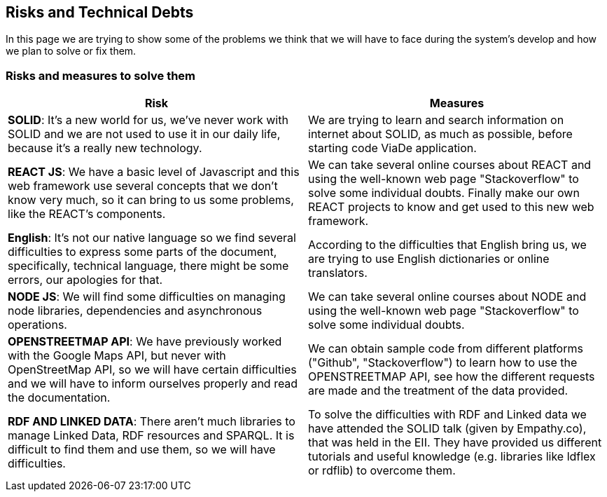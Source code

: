 [[section-technical-risks]]
== Risks and Technical Debts

In this page we are trying to show some of the problems we think that we will have to face during the system's develop and how we plan to solve or fix them.

=== Risks and measures to solve them

[options="header"]
|===
|Risk | Measures
|*SOLID*: It's a new world for us, we've never work with SOLID and we are not used to use it in our daily life, because it's a really new technology.| We are trying to learn and search information on internet about SOLID, as much as possible, before starting code ViaDe application.
|*REACT JS*: We have a basic level of Javascript and this web framework use several concepts that we don't know very much, so it can bring to us some problems, like the REACT's components. | We can take several online courses about REACT and using the well-known web page "Stackoverflow" to solve some individual doubts. Finally make our own REACT projects to know and get used to this new web framework.
|*English*: It's not our native language so we find several difficulties to express some parts of the document, specifically, technical language, there might be some errors, our apologies for that. |  According to the difficulties that English bring us, we are trying to use English dictionaries or online translators.
|*NODE JS*: We will find some difficulties on managing node libraries, dependencies and asynchronous operations. | We can take several online courses about NODE and using the well-known web page "Stackoverflow" to solve some individual doubts.
|*OPENSTREETMAP API*: We have previously worked with the Google Maps API, but never with OpenStreetMap API, so we will have certain difficulties and we will have to inform ourselves properly and read the documentation. |  We can obtain sample code from different platforms ("Github", "Stackoverflow") to learn how to use the OPENSTREETMAP API, see how the different requests are made and the treatment of the data provided.
|*RDF AND LINKED DATA*: There aren’t much libraries to manage Linked Data, RDF resources and SPARQL. It is difficult to find them and use them, so we will have difficulties. | To solve the difficulties with RDF and Linked data we have attended the SOLID talk (given by Empathy.co), that was held in the EII. They have provided us different tutorials and useful knowledge (e.g. libraries like ldflex or rdflib) to overcome them.
|===